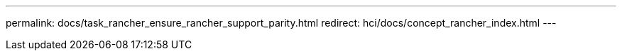 ---
permalink: docs/task_rancher_ensure_rancher_support_parity.html
redirect: hci/docs/concept_rancher_index.html
---

// 2022 JAN 24, DOC-4672
